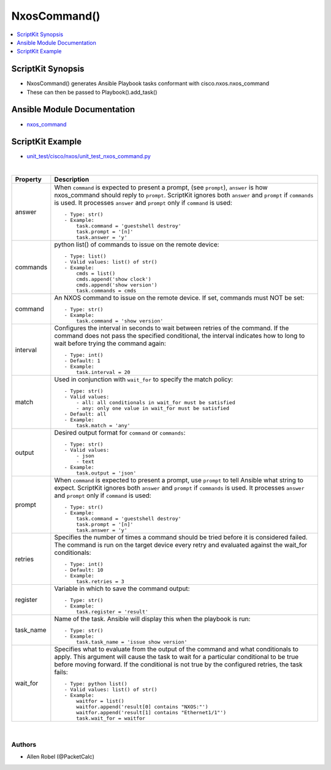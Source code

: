***************
NxosCommand()
***************

.. contents::
   :local:
   :depth: 1

ScriptKit Synopsis
------------------
- NxosCommand() generates Ansible Playbook tasks conformant with cisco.nxos.nxos_command
- These can then be passed to Playbook().add_task()

Ansible Module Documentation
----------------------------
- `nxos_command <https://github.com/ansible-collections/cisco.nxos/blob/main/docs/cisco.nxos.nxos_command_module.rst>`_

ScriptKit Example
-----------------
- `unit_test/cisco/nxos/unit_test_nxos_command.py <https://github.com/allenrobel/ask/blob/main/unit_test/cisco/nxos/unit_test_nxos_command.py>`_


|

============================    ==============================================
Property                        Description
============================    ==============================================
answer                          When ``command`` is expected to present a prompt,
                                (see ``prompt``), ``answer`` is how nxos_command
                                should reply to ``prompt``.  ScriptKit ignores
                                both ``answer`` and ``prompt`` if ``commands``
                                is used.  It processes ``answer`` and  ``prompt``
                                only if ``command`` is used::

                                    - Type: str()
                                    - Example:
                                        task.command = 'guestshell destroy'
                                        task.prompt = '[n]'
                                        task.answer = 'y'

commands                        python list() of commands to issue on the
                                remote device::

                                    - Type: list()
                                    - Valid values: list() of str()
                                    - Example:
                                        cmds = list()
                                        cmds.append('show clock')
                                        cmds.append('show version')
                                        task.commands = cmds

command                         An NXOS command to issue on the remote device.
                                If set, commands must NOT be set::

                                    - Type: str()
                                    - Example:
                                        task.command = 'show version'

interval                        Configures the interval in seconds to wait
                                between retries of the command. If the command
                                does not pass the specified conditional, the
                                interval indicates how to long to wait before 
                                trying the command again::

                                    - Type: int()
                                    - Default: 1
                                    - Example:
                                        task.interval = 20

match                           Used in conjunction with ``wait_for`` to specify
                                the match policy::

                                    - Type: str()
                                    - Valid values:
                                        - all: all conditionals in wait_for must be satisfied
                                        - any: only one value in wait_for must be satisfied
                                    - Default: all
                                    - Example:
                                        task.match = 'any'

output                          Desired output format for ``command`` or ``commands``::

                                    - Type: str()
                                    - Valid values:
                                        - json
                                        - text
                                    - Example:
                                        task.output = 'json'

prompt                          When ``command`` is expected to present a prompt,
                                use ``prompt`` to tell Ansible what string to expect.
                                ScriptKit ignores both ``answer`` and ``prompt`` if
                                ``commands`` is used.  It processes ``answer`` and 
                                ``prompt`` only if ``command`` is used::

                                    - Type: str()
                                    - Example:
                                        task.command = 'guestshell destroy'
                                        task.prompt = '[n]'
                                        task.answer = 'y'

retries                         Specifies the number of times a command 
                                should be tried before it is considered failed.
                                The command is run on the target device every
                                retry and evaluated against the wait_for 
                                conditionals::

                                    - Type: int()
                                    - Default: 10
                                    - Example:
                                        task.retries = 3

register                        Variable in which to save the command output::

                                    - Type: str()
                                    - Example:
                                        task.register = 'result'

task_name                       Name of the task. Ansible will display this
                                when the playbook is run::

                                    - Type: str()
                                    - Example:
                                        task.task_name = 'issue show version'

wait_for                        Specifies what to evaluate from the output of the
                                command and what conditionals to apply. This argument
                                will cause the task to wait for a particular conditional
                                to be true before moving forward. If the conditional is not
                                true by the configured retries, the task fails::

                                    - Type: python list()
                                    - Valid values: list() of str()
                                    - Example:
                                        waitfor = list()
                                        waitfor.append('result[0] contains "NXOS:"')
                                        waitfor.append('result[1] contains "Ethernet1/1"')
                                        task.wait_for = waitfor

============================    ==============================================

|

Authors
~~~~~~~

- Allen Robel (@PacketCalc)
